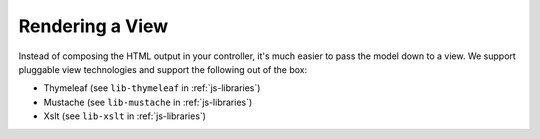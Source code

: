 .. _view:

Rendering a View
================

Instead of composing the HTML output in your controller, it's much
easier to pass the model down to a view. We support pluggable view
technologies and support the following out of the box:

* Thymeleaf (see ``lib-thymeleaf`` in :ref:`js-libraries`)
* Mustache (see ``lib-mustache`` in :ref:`js-libraries`)
* Xslt (see ``lib-xslt`` in :ref:`js-libraries`)
